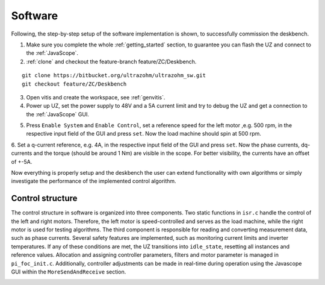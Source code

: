 .. _deskbench_software:

==========
Software 
==========

Following, the step-by-step setup of the software implementation is shown, to successfully commission the deskbench.

1. Make sure you complete the whole :ref:`getting_started` section, to guarantee you can flash the UZ and connect to the :ref:`JavaScope`.

2. :ref:`clone` and checkout the feature-branch feature/ZC/Deskbench.

::

   git clone https://bitbucket.org/ultrazohm/ultrazohm_sw.git
   git checkout feature/ZC/Deskbench

3. Open vitis and create the workspace, see :ref:`genvitis`.

4. Power up UZ, set the power supply to 48V and a 5A current limit and try to debug the UZ and get a connection to the :ref:`JavaScope` GUI.

.. image:: Deskbench/connected_1.png
  :height: 500
  :align: center

5. Press ``Enable System`` and ``Enable Control``, set a reference speed for the left motor ,e.g. 500 rpm, in the respective input field of the GUI and press ``set``. Now the load machine should spin at 500 rpm.

.. image:: Deskbench/connected_2.png
  :height: 500
  :align: center

6. Set a q-current reference, e.g. 4A, in the respective input field of the GUI and press ``set``. Now the phase currents, dq-currents and the torque (should be around 1 Nm) are visible in the scope.
For better visibility, the currents have an offset of +-5A. 

.. image:: Deskbench/connected_3.png
  :height: 500
  :align: center

Now everything is properly setup and the deskbench the user can extend functionality with own algorithms or simply investigate the performance of the implemented control algorithm.

Control structure
==================

The control structure in software is organized into three components. Two static functions in ``isr.c`` handle the control of the left and right motors.
Therefore, the left motor is speed-controlled and serves as the load machine, while the right motor is used for testing algorithms.
The third component is responsible for reading and converting measurement data, such as phase currents.
Several safety features are implemented, such as monitoring current limits and inverter temperatures. 
If any of these conditions are met, the UZ transitions into ``idle_state``, resetting all instances and reference values.
Allocation and assigning controller parameters, filters and motor parameter is managed in ``pi_foc_init.c``. 
Additionally, controller adjustments can be made in real-time during operation using the Javascope GUI within the ``MoreSendAndReceive`` section.

.. image:: Deskbench/controller_adjustment.png
  :height: 500
  :align: center
